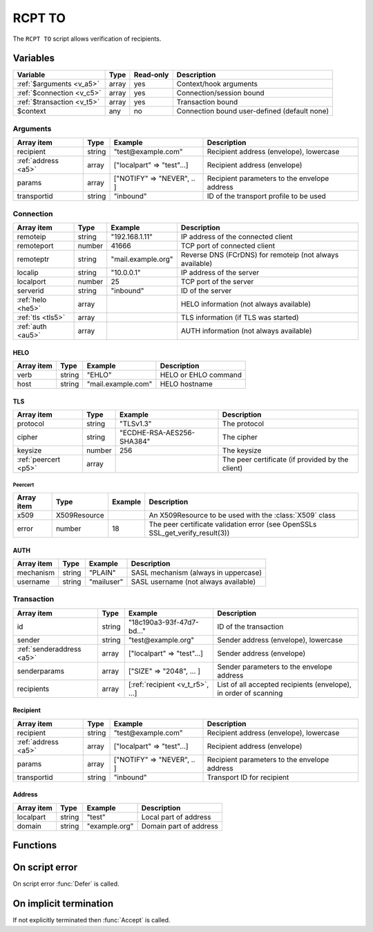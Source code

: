 .. module:: rcptto

RCPT TO
=======

The ``RCPT TO`` script allows verification of recipients.

Variables
---------

========================== ======= ========= ===========
Variable                   Type    Read-only Description
========================== ======= ========= ===========
:ref:`$arguments <v_a5>`   array   yes       Context/hook arguments
:ref:`$connection <v_c5>`  array   yes       Connection/session bound
:ref:`$transaction <v_t5>` array   yes       Transaction bound
$context                   any     no        Connection bound user-defined (default none)
========================== ======= ========= ===========

.. _v_a5:

Arguments
+++++++++

=================== ======= ========================== ===========
Array item          Type    Example                    Description
=================== ======= ========================== ===========
recipient           string  "test\@example.com"        Recipient address (envelope), lowercase
:ref:`address <a5>` array   ["localpart" => "test"...] Recipient address (envelope)
params              array   ["NOTIFY" => "NEVER", .. ] Recipient parameters to the envelope address
transportid         string  "inbound"                  ID of the transport profile to be used
=================== ======= ========================== ===========

.. _v_c5:

Connection
++++++++++

================= ======= ========================== ===========
Array item        Type    Example                    Description
================= ======= ========================== ===========
remoteip          string  "192.168.1.11"             IP address of the connected client
remoteport        number  41666                      TCP port of connected client
remoteptr         string  "mail.example.org"         Reverse DNS (FCrDNS) for remoteip (not always available)
localip           string  "10.0.0.1"                 IP address of the server
localport         number  25                         TCP port of the server
serverid          string  "inbound"                  ID of the server
:ref:`helo <he5>` array                              HELO information (not always available)
:ref:`tls <tls5>` array                              TLS information (if TLS was started)
:ref:`auth <au5>` array                              AUTH information (not always available)
================= ======= ========================== ===========

.. _he5:

HELO
>>>>

==================== ======= ========================== ===========
Array item           Type    Example                    Description
==================== ======= ========================== ===========
verb                 string  "EHLO"                     HELO or EHLO command
host                 string  "mail.example.com"         HELO hostname
==================== ======= ========================== ===========

.. _tls5:

TLS
>>>

==================== ======= ========================== ===========
Array item           Type    Example                    Description
==================== ======= ========================== ===========
protocol             string  "TLSv1.3"                  The protocol
cipher               string  "ECDHE-RSA-AES256-SHA384"  The cipher
keysize              number  256                        The keysize
:ref:`peercert <p5>` array                              The peer certificate (if provided by the client)
==================== ======= ========================== ===========

.. _p5:

Peercert
________

==================== ============= ========================== ===========
Array item           Type          Example                    Description
==================== ============= ========================== ===========
x509                 X509Resource                             An X509Resource to be used with the :class:`X509` class
error                number        18                         The peer certificate validation error (see OpenSSLs SSL_get_verify_result(3))
==================== ============= ========================== ===========

.. _au5:

AUTH
>>>>

==================== ======= ========================== ===========
Array item           Type    Example                    Description
==================== ======= ========================== ===========
mechanism            string  "PLAIN"                    SASL mechanism (always in uppercase)
username             string  "mailuser"                 SASL username (not always available)
==================== ======= ========================== ===========

.. _v_t5:

Transaction
+++++++++++

========================= ======= ================================ ===========
Array item                Type    Example                          Description
========================= ======= ================================ ===========
id                        string  "18c190a3-93f-47d7-bd..."        ID of the transaction
sender                    string  "test\@example.org"              Sender address (envelope), lowercase
:ref:`senderaddress <a5>` array   ["localpart" => "test"...]       Sender address (envelope)
senderparams              array   ["SIZE" => "2048", ... ]         Sender parameters to the envelope address
recipients                array   [:ref:`recipient <v_t_r5>`, ...] List of all accepted recipients (envelope), in order of scanning
========================= ======= ================================ ===========

.. _v_t_r5:

Recipient
>>>>>>>>>>

==================== ======= ========================== ===========
Array item           Type    Example                    Description
==================== ======= ========================== ===========
recipient            string  "test\@example.com"        Recipient address (envelope), lowercase
:ref:`address <a5>`  array   ["localpart" => "test"...] Recipient address (envelope)
params               array   ["NOTIFY" => "NEVER", .. ] Recipient parameters to the envelope address
transportid          string  "inbound"                  Transport ID for recipient
==================== ======= ========================== ===========

.. _a5:

Address
>>>>>>>

==================== ======= ========================== ===========
Array item           Type    Example                    Description
==================== ======= ========================== ===========
localpart            string  "test"                     Local part of address
domain               string  "example.org"              Domain part of address
==================== ======= ========================== ===========

Functions
---------

.. function:: Accept([options])

  Accept the `RCPT TO` command (recipient).
  Optionally change the recipient accepted and its transport, which is written back to ``$transaction`` for subsequent executions.

  :param array options: an options array
  :return: doesn't return, script is terminated

  The following options are available in the options array.

   * **recipient** (string or array) Change the recipient email address, either as a string or an associative array with a ``localpart`` and ``domain``. The default is the ``address`` argument.
   * **transportid** (string) Change the transport ID. The default is the ``transportid`` argument.
   * **reason** (string) The reason to report. The default is a system generated message.
   * **reply_codes** (array) The array may contain *code* (number) and *enhanced* (array of three numbers). The default is pre-defined.

.. function:: Reject([reason, [options]])

  Reject the `RCPT TO` command (recipient) with a permanent (554) error.

  :param reason: reject message with reason
  :type reason: string or array
  :param array options: an options array
  :return: doesn't return, script is terminated

  The following options are available in the options array.

   * **disconnect** (boolean) Disconnect the client. The default is ``false``.
   * **reply_codes** (array) The array may contain *code* (number) and *enhanced* (array of three numbers). The default is pre-defined.

.. function:: Defer([reason, [options]])

  Defer the `RCPT TO` command (recipient) with a temporary (450) error.

  :param reason: defer message with reason
  :type reason: string or array
  :param array options: an options array
  :return: doesn't return, script is terminated

  The following options are available in the options array.

   * **disconnect** (boolean) Disconnect the client. The default is ``false``.
   * **reply_codes** (array) The array may contain *code* (number) and *enhanced* (array of three numbers). The default is pre-defined.

On script error
---------------

On script error :func:`Defer` is called.

On implicit termination
-----------------------

If not explicitly terminated then :func:`Accept` is called.
